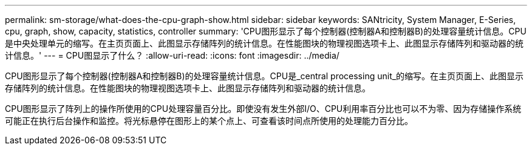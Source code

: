 ---
permalink: sm-storage/what-does-the-cpu-graph-show.html 
sidebar: sidebar 
keywords: SANtricity, System Manager, E-Series, cpu, graph, show, capacity, statistics, controller 
summary: 'CPU图形显示了每个控制器(控制器A和控制器B)的处理容量统计信息。CPU是中央处理单元的缩写。在主页页面上、此图显示存储阵列的统计信息。在性能图块的物理视图选项卡上、此图显示存储阵列和驱动器的统计信息。' 
---
= CPU图显示了什么？
:allow-uri-read: 
:icons: font
:imagesdir: ../media/


[role="lead"]
CPU图形显示了每个控制器(控制器A和控制器B)的处理容量统计信息。CPU是_central processing unit_的缩写。在主页页面上、此图显示存储阵列的统计信息。在性能图块的物理视图选项卡上、此图显示存储阵列和驱动器的统计信息。

CPU图形显示了阵列上的操作所使用的CPU处理容量百分比。即使没有发生外部I/O、CPU利用率百分比也可以不为零、因为存储操作系统可能正在执行后台操作和监控。将光标悬停在图形上的某个点上、可查看该时间点所使用的处理能力百分比。
